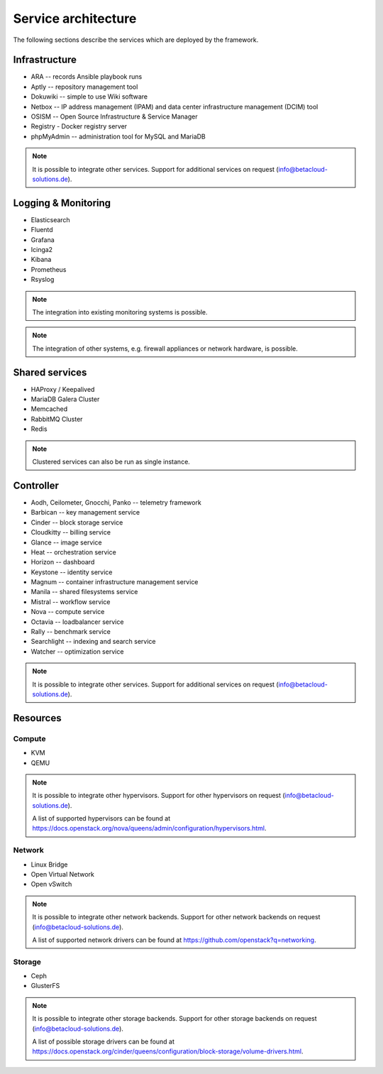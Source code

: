 ====================
Service architecture
====================

The following sections describe the services which are deployed by the framework.

Infrastructure
==============

* ARA -- records Ansible playbook runs
* Aptly -- repository management tool
* Dokuwiki -- simple to use Wiki software
* Netbox -- IP address management (IPAM) and data center infrastructure management (DCIM) tool
* OSISM -- Open Source Infrastructure & Service Manager
* Registry - Docker registry server
* phpMyAdmin -- administration tool for MySQL and MariaDB

.. note::

   It is possible to integrate other services. Support for additional services on request (info@betacloud-solutions.de).

Logging & Monitoring
====================

* Elasticsearch
* Fluentd
* Grafana
* Icinga2
* Kibana
* Prometheus
* Rsyslog

.. note::

   The integration into existing monitoring systems is possible.

.. note::

   The integration of other systems, e.g. firewall appliances or network hardware, is possible.

Shared services
===============

* HAProxy / Keepalived
* MariaDB Galera Cluster
* Memcached
* RabbitMQ Cluster
* Redis

.. note::

   Clustered services can also be run as single instance.

Controller
==========

* Aodh, Ceilometer, Gnocchi, Panko -- telemetry framework
* Barbican -- key management service
* Cinder -- block storage service
* Cloudkitty -- billing service
* Glance -- image service
* Heat -- orchestration service
* Horizon -- dashboard
* Keystone -- identity service
* Magnum -- container infrastructure management service
* Manila -- shared filesystems service
* Mistral -- workflow service
* Nova -- compute service
* Octavia -- loadbalancer service
* Rally -- benchmark service
* Searchlight -- indexing and search service
* Watcher -- optimization service

.. note::

   It is possible to integrate other services. Support for additional services on request (info@betacloud-solutions.de).

Resources
=========

Compute
-------

* KVM
* QEMU

.. note::

   It is possible to integrate other hypervisors. Support for other hypervisors on request (info@betacloud-solutions.de).

   A list of supported hypervisors can be found at https://docs.openstack.org/nova/queens/admin/configuration/hypervisors.html.

Network
-------

* Linux Bridge
* Open Virtual Network
* Open vSwitch

.. note::

   It is possible to integrate other network backends. Support for other network backends on request (info@betacloud-solutions.de).

   A list of supported network drivers can be found at https://github.com/openstack?q=networking.

Storage
-------

* Ceph
* GlusterFS

.. note::

   It is possible to integrate other storage backends. Support for other storage backends on request (info@betacloud-solutions.de).

   A list of possible storage drivers can be found at https://docs.openstack.org/cinder/queens/configuration/block-storage/volume-drivers.html.
